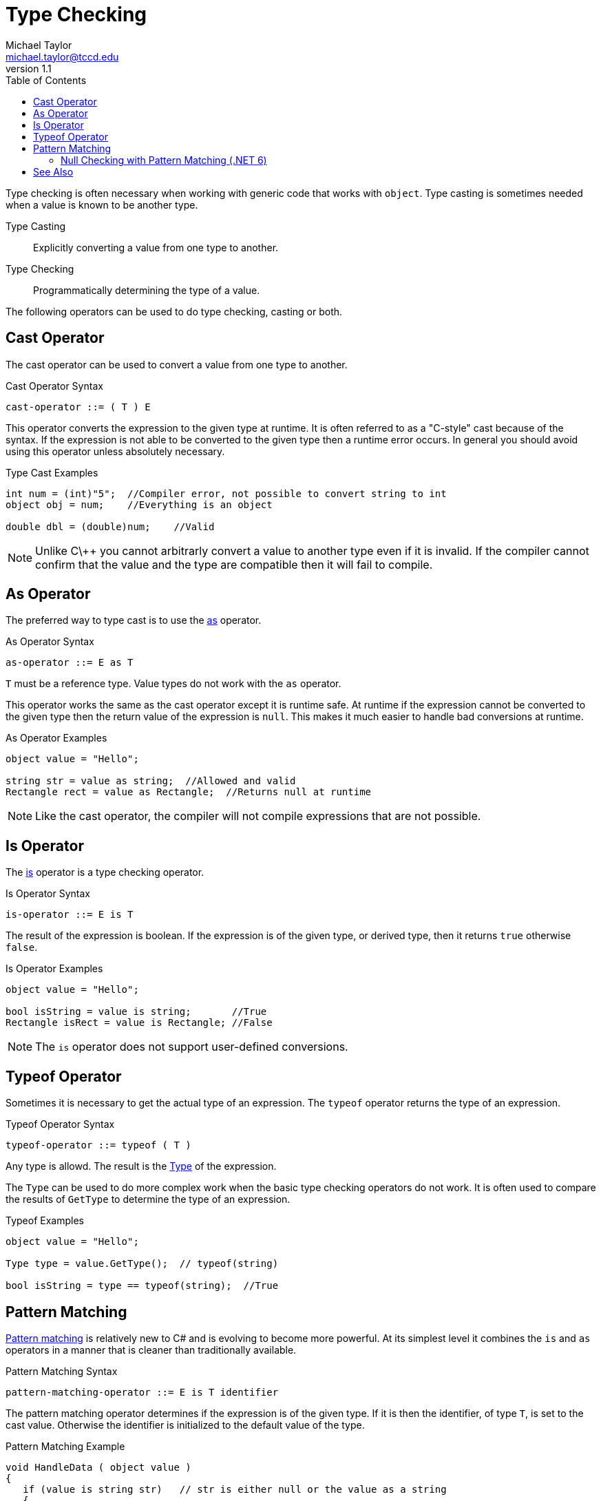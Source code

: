 = Type Checking
Michael Taylor <michael.taylor@tccd.edu>
v1.1
:toc:

Type checking is often necessary when working with generic code that works with `object`. 
Type casting is sometimes needed when a value is known to be another type.

Type Casting::
   Explicitly converting a value from one type to another.
Type Checking::
   Programmatically determining the type of a value.

The following operators can be used to do type checking, casting or both.

== Cast Operator

The cast operator can be used to convert a value from one type to another.

.Cast Operator Syntax
----
cast-operator ::= ( T ) E
----

This operator converts the expression to the given type at runtime.
It is often referred to as a "C-style" cast because of the syntax.
If the expression is not able to be converted to the given type then a runtime error occurs.
In general you should avoid using this operator unless absolutely necessary.

.Type Cast Examples
[source,csharp]
----
int num = (int)"5";  //Compiler error, not possible to convert string to int
object obj = num;    //Everything is an object

double dbl = (double)num;    //Valid 
----

NOTE: Unlike C\++ you cannot arbitrarly convert a value to another type even if it is invalid. If the compiler cannot confirm that the value and the type are compatible then it will fail to compile.

== As Operator

The preferred way to type cast is to use the https://docs.microsoft.com/en-us/dotnet/csharp/language-reference/operators/type-testing-and-cast#as-operator[as] operator.

.As Operator Syntax
----
as-operator ::= E as T
----

`T` must be a reference type. Value types do not work with the `as` operator.

This operator works the same as the cast operator except it is runtime safe.
At runtime if the expression cannot be converted to the given type then the return value of the expression is `null`.
This makes it much easier to handle bad conversions at runtime.

.As Operator Examples
[source, csharp]
----
object value = "Hello";

string str = value as string;  //Allowed and valid
Rectangle rect = value as Rectangle;  //Returns null at runtime
----

NOTE: Like the cast operator, the compiler will not compile expressions that are not possible.

== Is Operator

The https://docs.microsoft.com/en-us/dotnet/csharp/language-reference/operators/type-testing-and-cast#is-operator[is] operator is a type checking operator.

.Is Operator Syntax
----
is-operator ::= E is T
----

The result of the expression is boolean. 
If the expression is of the given type, or derived type, then it returns `true` otherwise `false`.

.Is Operator Examples
[source,csharp]
----
object value = "Hello";

bool isString = value is string;       //True
Rectangle isRect = value is Rectangle; //False
----

NOTE: The `is` operator does not support user-defined conversions.

== Typeof Operator

Sometimes it is necessary to get the actual type of an expression.
The `typeof` operator returns the type of an expression.

.Typeof Operator Syntax
----
typeof-operator ::= typeof ( T )
----

Any type is allowd. 
The result is the https://docs.microsoft.com/en-us/dotnet/api/system.type[Type] of the expression.

The `Type` can be used to do more complex work when the basic type checking operators do not work. It is often used to compare the results of `GetType` to determine the type of an expression.

.Typeof Examples
[source,csharp]
----
object value = "Hello";

Type type = value.GetType();  // typeof(string)

bool isString = type == typeof(string);  //True
----

== Pattern Matching

https://docs.microsoft.com/en-us/dotnet/csharp/pattern-matching[Pattern matching] is relatively new to C# and is evolving to become more powerful.
At its simplest level it combines the `is` and `as` operators in a manner that is cleaner than traditionally available.

.Pattern Matching Syntax
----
pattern-matching-operator ::= E is T identifier
----

The pattern matching operator determines if the expression is of the given type. 
If it is then the identifier, of type `T`, is set to the cast value.
Otherwise the identifier is initialized to the default value of the type.

.Pattern Matching Example
[source,csharp]
----
void HandleData ( object value )
{
   if (value is string str)   // str is either null or the value as a string
   {   
   }
}

//Example call
HandleData("Hello");
----

The pattern matching example is equivalent to the following code.

.Pattern Matching Code
[source,csharp]
----
void HandleData ( object value )
{
   string str;
   if (value is string)
      str = (string)value;
   else
      str = null;
   
}
----

Besides the smaller code it eliminates the need for an `if` statement making it possible to do this type check and cast in a larger expression.

NOTE: There are more advanced usages of pattern matching in C# in later versions including the ability to apply conditions on properties and using pattern matching in switch statements. 

=== Null Checking with Pattern Matching (.NET 6)

Starting with .NET 6 you can use pattern matching to check for null as well.

.Is Null Operator Syntax
----
is-operator ::= E is null | E is not null
----

Here is the example from the earlier section on nullablity.

.Null Checking
[source,csharp]
----
void PrintMessage ( string message )
{
   if (message != null)
   {
      //Safe to use value
   }
}
----

Here is the version using pattern matching.

.Null Pattern Matching 
[source,csharp]
----
void PrintMessage ( string message )
{
   if (message is not null)
   {
      //Safe to use value
   }
}
----

== See Also

link:readme.adoc[Common Type System] +
https://docs.microsoft.com/en-us/dotnet/csharp/language-reference/operators/type-testing-and-cast[C# Type Casting] +
https://docs.microsoft.com/en-us/dotnet/csharp/pattern-matching[C# Pattern Matching] +